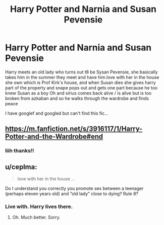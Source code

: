 #+TITLE: Harry Potter and Narnia and Susan Pevensie

* Harry Potter and Narnia and Susan Pevensie
:PROPERTIES:
:Author: WickedRainbow666
:Score: 4
:DateUnix: 1599561893.0
:DateShort: 2020-Sep-08
:FlairText: What's That Fic?
:END:
Harry meets an old lady who turns out t8 be Sysan Pevensie, she basically takes him in the summer they meet and have him.love with her in the house she own which is Prof Kirk's house, and when Susan dies she gives harry part of the property and snape pops out and gets one part because he too knew Susan as a boy Oh and sirius comes back alive / is alive but is too broken from azkaban and so he walks through the wardrobe and finds peace

I have googlef and googled but can't find this fic...


** [[https://m.fanfiction.net/s/3916117/1/Harry-Potter-and-the-Wardrobe#end]]
:PROPERTIES:
:Author: anontarg
:Score: 5
:DateUnix: 1599572522.0
:DateShort: 2020-Sep-08
:END:

*** Iiih thanks!!
:PROPERTIES:
:Author: WickedRainbow666
:Score: 1
:DateUnix: 1599573022.0
:DateShort: 2020-Sep-08
:END:


** u/ceplma:
#+begin_quote
  love with her in the house ...
#+end_quote

Do I understand you correctly you promote sex between a teenager (perhaps eleven years old) and “old lady” close to dying? Rule 8?
:PROPERTIES:
:Author: ceplma
:Score: 1
:DateUnix: 1599591740.0
:DateShort: 2020-Sep-08
:END:

*** Live with. Harry lives there.
:PROPERTIES:
:Author: jeffala
:Score: 1
:DateUnix: 1599633242.0
:DateShort: 2020-Sep-09
:END:

**** Oh. Much better. Sorry.
:PROPERTIES:
:Author: ceplma
:Score: 1
:DateUnix: 1599641245.0
:DateShort: 2020-Sep-09
:END:
